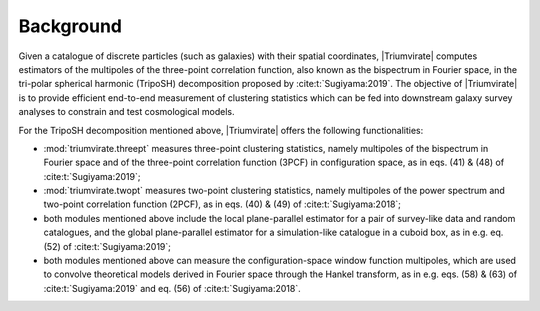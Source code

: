 **********
Background
**********

Given a catalogue of discrete particles (such as galaxies) with their spatial
coordinates, |Triumvirate| computes estimators of the multipoles of the
three-point correlation function, also known as the bispectrum in Fourier
space, in the tri-polar spherical harmonic (TripoSH) decomposition
proposed by :cite:t:`Sugiyama:2019`. The objective of |Triumvirate| is to
provide efficient end-to-end measurement of clustering statistics which can be
fed into downstream galaxy survey analyses to constrain and test cosmological
models.

For the TripoSH decomposition mentioned above, |Triumvirate| offers the
following functionalities:

* :mod:`triumvirate.threept` measures three-point clustering statistics,
  namely multipoles of the bispectrum in Fourier space and of the three-point
  correlation function (3PCF) in configuration space, as in eqs. (41) & (48)
  of :cite:t:`Sugiyama:2019`;

* :mod:`triumvirate.twopt` measures two-point clustering statistics, namely
  multipoles of the power spectrum and two-point correlation function (2PCF),
  as in eqs. (40) & (49) of :cite:t:`Sugiyama:2018`;

* both modules mentioned above include the local plane-parallel estimator for
  a pair of survey-like data and random catalogues, and the global
  plane-parallel estimator for a simulation-like catalogue in a cuboid box,
  as in e.g. eq. (52) of :cite:t:`Sugiyama:2019`;

* both modules mentioned above can measure the configuration-space window
  function multipoles, which are used to convolve theoretical models derived
  in Fourier space through the Hankel transform, as in e.g. eqs. (58) & (63)
  of :cite:t:`Sugiyama:2019` and eq. (56) of :cite:t:`Sugiyama:2018`.

.. bibliography::
    :style: plain


.. |Triumvirate| raw:: html

    <span style="font-variant: small-caps">Triumvirate</span>
